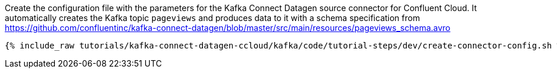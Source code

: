 Create the configuration file with the parameters for the Kafka Connect Datagen source connector for Confluent Cloud.
It automatically creates the Kafka topic `pageviews` and produces data to it with a schema specification from https://github.com/confluentinc/kafka-connect-datagen/blob/master/src/main/resources/pageviews_schema.avro

+++++
<pre class="snippet"><code class="shell">{% include_raw tutorials/kafka-connect-datagen-ccloud/kafka/code/tutorial-steps/dev/create-connector-config.sh %}</code></pre>
+++++
